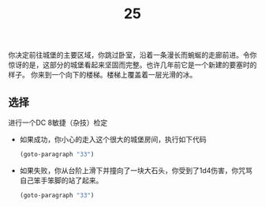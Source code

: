 #+TITLE: 25
你决定前往城堡的主要区域，你跳过卧室，沿着一条漫长而蜿蜒的走廊前进。令你惊讶的是，这部分的城堡看起来坚固而完整。也许几年前它是一个新建的要塞时的样子。
你来到一个向下的楼梯。楼梯上覆盖着一层光滑的冰。

** 选择
进行一个DC 8敏捷（杂技）检定
- 如果成功，你小心的走入这个很大的城堡房间，执行如下代码
  #+begin_src emacs-lisp :results none
    (goto-paragraph "33")
  #+end_src

- 如果失败，你从台阶上滑下并撞向了一块大石头，你受到了1d4伤害，你咒骂自己笨手笨脚的站了起来。
  #+begin_src emacs-lisp :results none
    (goto-paragraph "33")
  #+end_src
